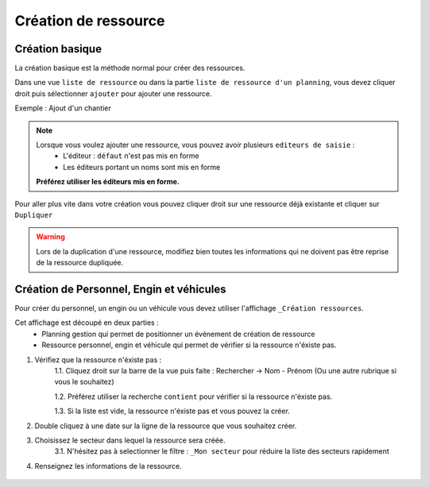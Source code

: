 =========================
Création de ressource
=========================

Création basique
-----------------

La création basique est la méthode normal pour créer des ressources.

Dans une vue ``liste de ressource`` ou dans la partie ``liste de ressource d'un planning``, vous devez cliquer droit puis sélectionner ``ajouter`` pour ajouter une ressource.

Exemple : Ajout d'un chantier

.. image:: ../_static/fonctionnalitees/creation_ressource/ajout_chantier.png

.. note::
    Lorsque vous voulez ajouter une ressource, vous pouvez avoir plusieurs ``editeurs de saisie`` :
        - L'éditeur : ``défaut`` n'est pas mis en forme
        - Les éditeurs portant un noms sont mis en forme

    **Préférez utiliser les éditeurs mis en forme.**

Pour aller plus vite dans votre création vous pouvez cliquer droit sur une ressource déjà existante et cliquer sur ``Dupliquer``

.. warning::
    Lors de la duplication d'une ressource, modifiez bien toutes les informations qui ne doivent pas être reprise de la ressource dupliquée.

Création de Personnel, Engin et véhicules
-----------------------------------------

Pour créer du personnel, un engin ou un véhicule vous devez utiliser l'affichage ``_Création ressources``.

.. image:: ../_static/fonctionnalitees/creation_ressource/creation_ressource.png

Cet affichage est découpé en deux parties :
    - Planning gestion qui permet de positionner un événement de création de ressource
    - Ressource personnel, engin et véhicule qui permet de vérifier si la ressource n'éxiste pas.

1. Vérifiez que la ressource n'éxiste pas :
    1.1. Cliquez droit sur la barre de la vue puis faite : Rechercher -> Nom - Prénom (Ou une autre rubrique si vous le souhaitez)

    .. image:: ../_static/fonctionnalitees/creation_ressource/liste_personnel_recherche.png

    1.2. Préférez utiliser la recherche ``contient`` pour vérifier si la ressource n'éxiste pas.

    .. image:: ../_static/fonctionnalitees/creation_ressource/recherche.png

    1.3. Si la liste est vide, la ressource n'éxiste pas et vous pouvez la créer.
2. Double cliquez à une date sur la ligne de la ressource que vous souhaitez créer.
3. Choisissez le secteur dans lequel la ressource sera créée.
    3.1. N'hésitez pas à selectionner le filtre : ``_Mon secteur`` pour réduire la liste des secteurs rapidement

    .. image:: ../_static/fonctionnalitees/creation_ressource/liste_chantier.png

4. Renseignez les informations de la ressource.

    .. image:: ../_static/fonctionnalitees/creation_ressource/ajout_personne.png

